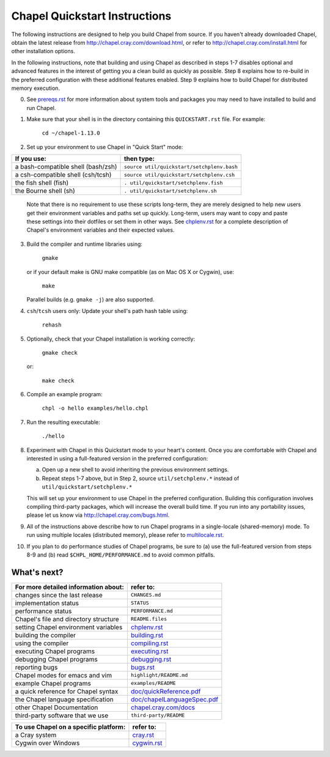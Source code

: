 .. _chapelhome-quickstart:

Chapel Quickstart Instructions
==============================

The following instructions are designed to help you build Chapel from
source.  If you haven't already downloaded Chapel, obtain the latest
release from http://chapel.cray.com/download.html, or refer to
http://chapel.cray.com/install.html for other installation options.

In the following instructions, note that building and using Chapel as
described in steps 1-7 disables optional and advanced features in the
interest of getting you a clean build as quickly as possible.  Step 8
explains how to re-build in the preferred configuration with these
additional features enabled.  Step 9 explains how to build Chapel for
distributed memory execution.


0) See `prereqs.rst`_ for more information about system tools and
   packages you may need to have installed to build and run Chapel.

.. _prereqs.rst: http://chapel.cray.com/docs/1.13/usingchapel/prereqs.html


1) Make sure that your shell is in the directory containing this
   ``QUICKSTART.rst`` file.  For example:

        ``cd ~/chapel-1.13.0``


2) Set up your environment to use Chapel in "Quick Start" mode:

======================================== ==========================================
**If you use:**                           **then type:**
---------------------------------------- ------------------------------------------
a bash-compatible shell (bash/zsh)       ``source util/quickstart/setchplenv.bash``
a csh-compatible shell (csh/tcsh)        ``source util/quickstart/setchplenv.csh``
the fish shell (fish)                    ``. util/quickstart/setchplenv.fish``
the Bourne shell (sh)                    ``. util/quickstart/setchplenv.sh``
======================================== ==========================================

   Note that there is no requirement to use these scripts long-term,
   they are merely designed to help new users get their environment
   variables and paths set up quickly.  Long-term, users may want to
   copy and paste these settings into their dotfiles or set them in
   other ways.  See `chplenv.rst`_ for a complete description of
   Chapel's environment variables and their expected values.

.. _chplenv.rst: http://chapel.cray.com/docs/1.13/usingchapel/chplenv.html


3) Build the compiler and runtime libraries using:

        ``gmake``

   or if your default make is GNU make compatible (as on Mac OS X or
   Cygwin), use:

        ``make``

   Parallel builds (e.g. ``gmake -j``) are also supported.


4) ``csh``/``tcsh`` users only: Update your shell's path hash table using:

        ``rehash``


5) Optionally, check that your Chapel installation is working correctly:

        ``gmake check``

   or:

        ``make check``


6) Compile an example program:

        ``chpl -o hello examples/hello.chpl``


7) Run the resulting executable:

       ``./hello``


8) Experiment with Chapel in this Quickstart mode to your heart's
   content.  Once you are comfortable with Chapel and interested in
   using a full-featured version in the preferred configuration:

   a) Open up a new shell to avoid inheriting the previous environment
      settings.

   b) Repeat steps 1-7 above, but in Step 2, source ``util/setchplenv.*``
      instead of ``util/quickstart/setchplenv.*``

   This will set up your environment to use Chapel in the preferred
   configuration.  Building this configuration involves compiling
   third-party packages, which will increase the overall build time.
   If you run into any portability issues, please let us know via
   http://chapel.cray.com/bugs.html.


9) All of the instructions above describe how to run Chapel programs
   in a single-locale (shared-memory) mode. To run using multiple
   locales (distributed memory), please refer to `multilocale.rst`_.

.. _multilocale.rst: http://chapel.cray.com/docs/1.13/usingchapel/multilocale.html


10) If you plan to do performance studies of Chapel programs, be sure
    to (a) use the full-featured version from steps 8-9 and (b) read
    ``$CHPL_HOME/PERFORMANCE.md`` to avoid common pitfalls.



What's next?
------------
=============================================== =====================================
**For more detailed information about:**        **refer to:**
----------------------------------------------- -------------------------------------
    changes since the last release              ``CHANGES.md``
    implementation status                       ``STATUS``
    performance status                          ``PERFORMANCE.md``
    Chapel's file and directory structure       ``README.files``
    setting Chapel environment variables        `chplenv.rst`_
    building the compiler                       `building.rst`_
    using the compiler                          `compiling.rst`_
    executing Chapel programs                   `executing.rst`_
    debugging Chapel programs                   `debugging.rst`_
    reporting bugs                              `bugs.rst`_
    Chapel modes for emacs and vim              ``highlight/README.md``
    example Chapel programs                     ``examples/README``
    a quick reference for Chapel syntax         `doc/quickReference.pdf`_
    the Chapel language specification           `doc/chapelLanguageSpec.pdf`_
    other Chapel Documentation                  `chapel.cray.com/docs`_
    third-party software that we use            ``third-party/README``
=============================================== =====================================

.. _doc/quickReference.pdf: http://chapel.cray.com/spec/quickReference.pdf
.. _doc/chapelLanguageSpec.pdf: http://chapel.cray.com/spec/spec-0.98.pdf
.. _chapel.cray.com/docs: http://chapel.cray.com/docs/1.13/
.. _building.rst: http://chapel.cray.com/docs/1.13/usingchapel/building.html
.. _compiling.rst: http://chapel.cray.com/docs/1.13/usingchapel/compiling.html
.. _executing.rst: http://chapel.cray.com/docs/1.13/usingchapel/executing.html
.. _debugging.rst: http://chapel.cray.com/docs/1.13/usingchapel/debugging.html
.. _bugs.rst: http://chapel.cray.com/docs/1.13/usingchapel/bugs.html


=============================================== =====================================
**To use Chapel on a specific platform:**       **refer to:**
----------------------------------------------- -------------------------------------
       a Cray system                            `cray.rst`_
       Cygwin over Windows                      `cygwin.rst`_
=============================================== =====================================


.. _cray.rst: http://chapel.cray.com/docs/1.13/platforms/cray.html
.. _cygwin.rst: http://chapel.cray.com/docs/1.13/platforms/cygwin.html
